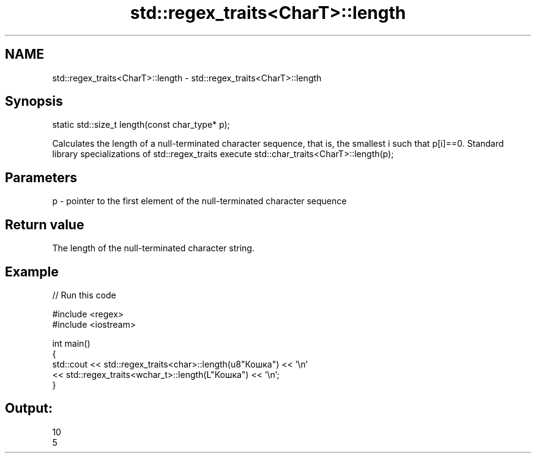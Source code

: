 .TH std::regex_traits<CharT>::length 3 "2020.03.24" "http://cppreference.com" "C++ Standard Libary"
.SH NAME
std::regex_traits<CharT>::length \- std::regex_traits<CharT>::length

.SH Synopsis

static std::size_t length(const char_type* p);

Calculates the length of a null-terminated character sequence, that is, the smallest i such that p[i]==0.
Standard library specializations of std::regex_traits execute std::char_traits<CharT>::length(p);

.SH Parameters


p - pointer to the first element of the null-terminated character sequence


.SH Return value

The length of the null-terminated character string.

.SH Example


// Run this code

  #include <regex>
  #include <iostream>

  int main()
  {
      std::cout << std::regex_traits<char>::length(u8"Кошка") << '\\n'
                << std::regex_traits<wchar_t>::length(L"Кошка") << '\\n';
  }

.SH Output:

  10
  5




